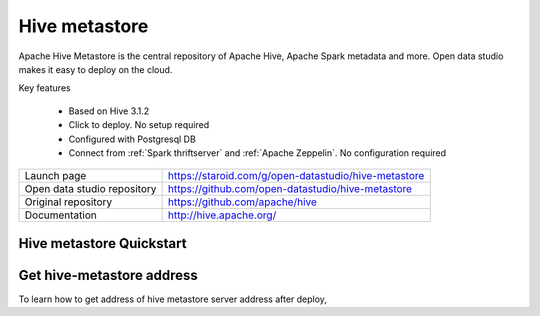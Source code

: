 ==============
Hive metastore
==============

Apache Hive Metastore is the central repository of Apache Hive, Apache Spark metadata and more.
Open data studio makes it easy to deploy on the cloud.

Key features

  - Based on Hive 3.1.2
  - Click to deploy. No setup required
  - Configured with Postgresql DB
  - Connect from :ref:`Spark thriftserver` and :ref:`Apache Zeppelin`. No configuration required

=============================== ===================================================================
Launch page                     https://staroid.com/g/open-datastudio/hive-metastore
Open data studio repository     https://github.com/open-datastudio/hive-metastore
Original repository             https://github.com/apache/hive
Documentation                   http://hive.apache.org/
=============================== ===================================================================


Hive metastore Quickstart
-------------------------

.. image:: https://staroid.com/api/run/button.svg
   :target: https://staroid.com/g/open-datastudio/hive-metastore


Get hive-metastore address
---------------------------------

To learn how to get address of hive metastore server address after deploy,
